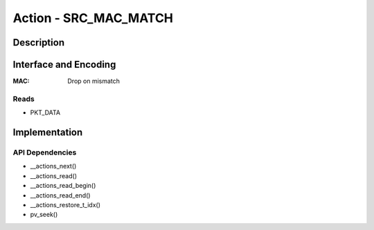 .. Copyright (c) 2018-2019 Netronome Systems, Inc. All rights reserved.
   SPDX-License-Identifier: BSD-2-Clause

Action - SRC_MAC_MATCH
==================

Description
-----------

Interface and Encoding
----------------------
.. rst-class:: action-encoding

    +------+-+-+-+-+-+-+-+-+-+-+-+-+-+-+-+-+-+-+-+-+-+-+-+-+-+-+-+-+-+-+-+-+
    |Bit / |3|3|3|2|2|2|2|2|2|2|2|2|2|1|1|1|1|1|1|1|1|1|1|0|0|0|0|0|0|0|0|0|
    |Word  |1|0|9|8|7|6|5|4|3|2|1|0|9|8|7|6|5|4|3|2|1|0|9|8|7|6|5|4|3|2|1|0|
    +======+=+=+=+=+=+=+=+=+=+=+=+=+=+=+=+=+=+=+=+=+=+=+=+=+=+=+=+=+=+=+=+=+
    |   0  |            <addr>           |P|            MAC LO             |
    +------+-----------------------------+-+-------------------------------+
    |                                   MAC HI                             |
    +----------------------------------------------------------------------+

:MAC: Drop on mismatch

Reads
.....

- PKT_DATA


Implementation
--------------

API Dependencies
................

- __actions_next()
- __actions_read()
- __actions_read_begin()
- __actions_read_end()
- __actions_restore_t_idx()
- pv_seek()
